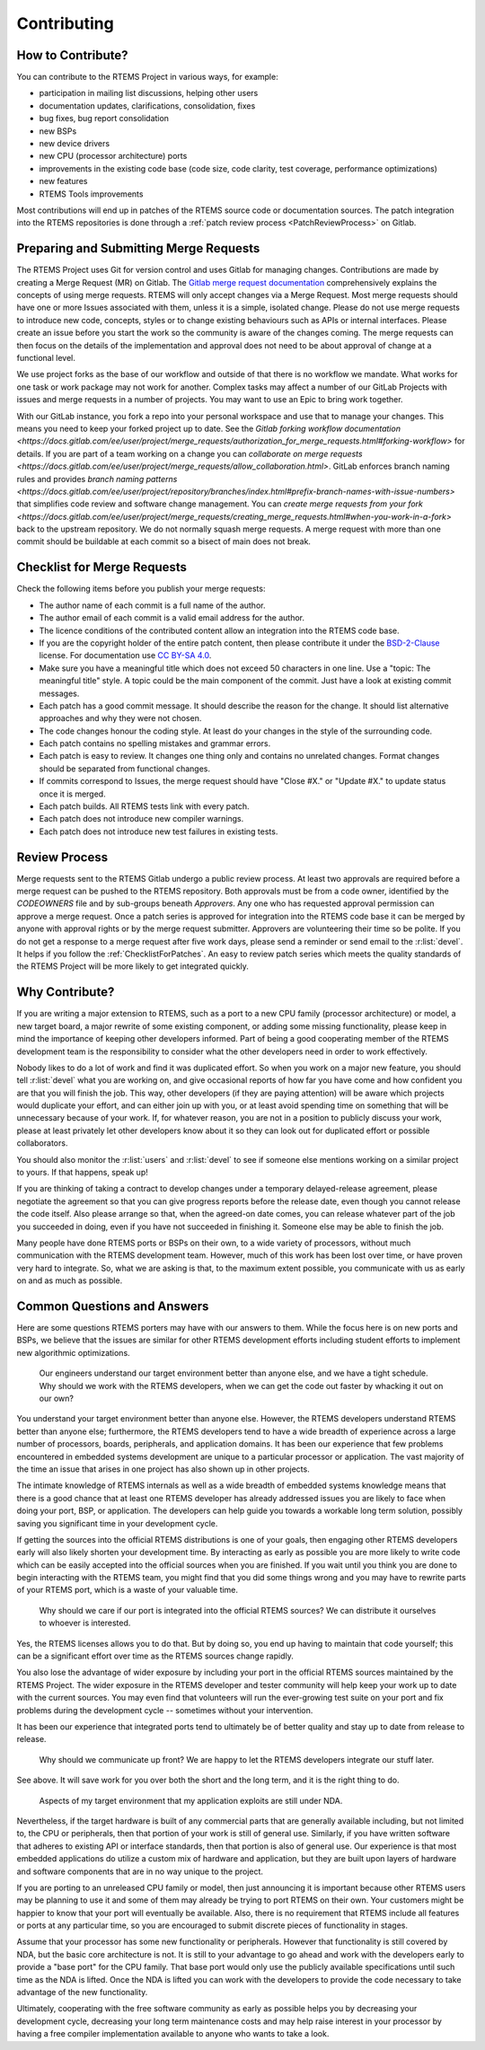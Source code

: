 .. SPDX-License-Identifier: CC-BY-SA-4.0

.. Copyright (C) 2024 Gedare Bloom
.. Copyright (C) 2019 embedded brains GmbH & Co. KG
.. Copyright (C) 2019 Sebastian Huber
.. Copyright (C) 2018 Joel Sherill
.. Copyright (C) 2016 Chris Johns <chrisj@rtems.org>

.. index:: community; developers

.. _Contributing:

Contributing
************

How to Contribute?
==================

You can contribute to the RTEMS Project in various ways, for example:

* participation in mailing list discussions, helping other users

* documentation updates, clarifications, consolidation, fixes

* bug fixes, bug report consolidation

* new BSPs

* new device drivers

* new CPU (processor architecture) ports

* improvements in the existing code base (code size, code clarity, test
  coverage, performance optimizations)

* new features

* RTEMS Tools improvements

Most contributions will end up in patches of the RTEMS source code or
documentation sources.  The patch integration into the RTEMS repositories is
done through a
:ref:`patch review process <PatchReviewProcess>`
on Gitlab.

Preparing and Submitting Merge Requests
=======================================

The RTEMS Project uses Git for version control and uses Gitlab for managing
changes. Contributions are made by creating a Merge Request (MR) on Gitlab. The
`Gitlab merge request documentation
<https://docs.gitlab.com/ee/user/project/merge_requests/>`_ comprehensively
explains the concepts of using merge requests.  RTEMS will only accept changes
via a Merge Request. Most merge requests should have one or more Issues
associated with them, unless it is a simple, isolated change. Please do not use
merge requests to introduce new code, concepts, styles or to change existing
behaviours such as APIs or internal interfaces.  Please create an issue before
you start the work so the community is aware of the changes coming.  The merge
requests can then focus on the details of the implementation and approval does
not need to be about approval of change at a functional level.

We use project forks as the base of our workflow and outside of that there is
no workflow we mandate.  What works for one task or work package may not work
for another. Complex tasks may affect a number of our GitLab Projects with
issues and merge requests in a number of projects. You may want to use an Epic
to bring work together.

With our GitLab instance, you fork a repo into your personal workspace and use
that to manage your changes.  This means you need to keep your forked project
up to date. See the `Gitlab forking workflow documentation
<https://docs.gitlab.com/ee/user/project/merge_requests/authorization_for_merge_requests.html#forking-workflow>`
for details. If you are part of a team working on a change you can `collaborate
on merge requests
<https://docs.gitlab.com/ee/user/project/merge_requests/allow_collaboration.html>`.
GitLab enforces branch naming rules and provides `branch naming patterns
<https://docs.gitlab.com/ee/user/project/repository/branches/index.html#prefix-branch-names-with-issue-numbers>`
that simplifies code review and software change management.  You can `create
merge requests from your fork
<https://docs.gitlab.com/ee/user/project/merge_requests/creating_merge_requests.html#when-you-work-in-a-fork>`
back to the upstream repository. We do not normally squash merge requests. A
merge request with more than one commit should be buildable at each commit so a
bisect of main does not break.

.. _ChecklistForPatches:

Checklist for Merge Requests
============================

Check the following items before you publish your merge requests:

* The author name of each commit is a full name of the author.

* The author email of each commit is a valid email address for the author.

* The licence conditions of the contributed content allow an integration into
  the RTEMS code base.

* If you are the copyright holder of the entire patch content, then please
  contribute it under the
  `BSD-2-Clause <https://gitlab.rtems.org/rtems/rtos/rtems/-/blob/main/LICENSE.BSD-2-Clause?ref_type=heads>`_
  license.  For documentation use
  `CC BY-SA 4.0 <https://creativecommons.org/licenses/by-sa/4.0/>`_.

* Make sure you have a meaningful title which does not exceed 50 characters in
  one line.  Use a "topic: The meaningful title" style.  A topic could be the
  main component of the commit.  Just have a look at existing commit messages.

* Each patch has a good commit message.  It should describe the reason for the
  change.  It should list alternative approaches and why they were not chosen.

* The code changes honour the coding style.  At least do your changes in the
  style of the surrounding code.

* Each patch contains no spelling mistakes and grammar errors.

* Each patch is easy to review.  It changes one thing only and contains no
  unrelated changes.  Format changes should be separated from functional
  changes.

* If commits correspond to Issues, the merge request should have "Close #X." or
  "Update #X." to update status once it is merged.

* Each patch builds.  All RTEMS tests link with every patch.

* Each patch does not introduce new compiler warnings.

* Each patch does not introduce new test failures in existing tests.

Review Process
==============

Merge requests sent to the RTEMS Gitlab undergo a public review process. At
least two approvals are required before a merge request can be pushed to the
RTEMS repository. Both approvals must be from a code owner, identified
by the `CODEOWNERS` file and by sub-groups beneath `Approvers`.
Any one who has requested approval permission can approve a merge request.
Once a patch series is approved for integration into the RTEMS code base it can
be merged by anyone with approval rights or by the merge request submitter.
Approvers are volunteering their time so be polite.  If you do not get a
response to a merge request after five work days, please send a reminder or
send email to the :r:list:`devel`.
It helps if you follow the :ref:`ChecklistForPatches`.
An easy to review patch series which meets the quality standards of the RTEMS
Project will be more likely to get integrated quickly.

Why Contribute?
===============

If you are writing a major extension to RTEMS, such as a port
to a new CPU family (processor architecture) or model, a new target board, a
major rewrite of some existing component, or adding some missing functionality,
please keep in mind the importance of keeping other developers informed.
Part of being a good cooperating member of the RTEMS development team is the
responsibility to consider what the other developers need in order
to work effectively.

Nobody likes to do a lot of work and find it was duplicated effort.
So when you work on a major new feature, you should tell
:r:list:`devel` what you are working on, and give
occasional reports of how far you have come and how confident
you are that you will finish the job. This way, other developers
(if they are paying attention) will be aware which projects would
duplicate your effort, and can either join up with you, or at
least avoid spending time on something that will be unnecessary
because of your work. If, for whatever reason, you are not in a
position to publicly discuss your work, please at least privately
let other developers know about it so they can look out for duplicated effort
or possible collaborators.

You should also monitor the :r:list:`users` and :r:list:`devel`
to see if someone else mentions working on a similar
project to yours. If that happens, speak up!

If you are thinking of taking a contract to develop changes
under a temporary delayed-release agreement, please negotiate
the agreement so that you can give progress reports before the
release date, even though you cannot release the code itself.
Also please arrange so that, when the agreed-on date comes,
you can release whatever part of the job you succeeded in doing,
even if you have not succeeded in finishing it.
Someone else may be able to finish the job.

Many people have done RTEMS ports or BSPs on their own, to a wide
variety of processors, without much communication with the RTEMS
development team. However, much of this work has been lost over
time, or have proven very hard to integrate. So, what we are asking
is that, to the maximum extent possible, you communicate with us
as early on and as much as possible.

Common Questions and Answers
============================

Here are some questions RTEMS porters may have with our answers to
them. While the focus here is on new ports and BSPs, we believe that
the issues are similar for other RTEMS development efforts including
student efforts to implement new algorithmic optimizations.

    Our engineers understand our target environment better than anyone else, and
    we have a tight schedule. Why should we work with the RTEMS developers, when
    we can get the code out faster by whacking it out on our own?

You understand your target environment better than anyone else.
However, the RTEMS developers understand RTEMS better than anyone
else; furthermore, the RTEMS developers tend to have a wide breadth
of experience across a large number of processors, boards, peripherals,
and application domains. It has been our experience that few problems
encountered in embedded systems development are unique to a particular
processor or application. The vast majority of the time an issue that
arises in one project has also shown up in other projects.

The intimate knowledge of RTEMS internals as well as a wide breadth of
embedded systems knowledge means that there is a good chance that at
least one RTEMS developer has already addressed issues you are likely
to face when doing your port, BSP, or application. The developers can
help guide you towards a workable long term solution, possibly saving
you significant time in your development cycle.

If getting the sources into the official RTEMS distributions is one of
your goals, then engaging other RTEMS developers early will also likely
shorten your development time. By interacting as early as possible you
are more likely to write code which can be easily accepted into the official
sources when you are finished. If you wait until you think you are done
to begin interacting with the RTEMS team, you might find that you did
some things wrong and you may have to rewrite parts of your RTEMS port,
which is a waste of your valuable time.

    Why should we care if our port is integrated into the official RTEMS
    sources? We can distribute it ourselves to whoever is interested.

Yes, the RTEMS licenses allows you to do that. But by doing so, you end up
having to maintain that code yourself; this can be a significant
effort over time as the RTEMS sources change rapidly.

You also lose the advantage of wider exposure by including your port
in the official RTEMS sources maintained by the RTEMS Project.
The wider exposure in the RTEMS developer and tester community will
help keep your work up to date with the current sources. You may even
find that volunteers will run the ever-growing test suite on your port
and fix problems during the development cycle -- sometimes without your
intervention.

It has been our experience that integrated ports tend to ultimately
be of better quality and stay up to date from release to release.

    Why should we communicate up front? We are happy to let the RTEMS developers
    integrate our stuff later.

See above. It will save work for you over both the short and the
long term, and it is the right thing to do.

    Aspects of my target environment that my application exploits are still
    under NDA.

Nevertheless, if the target hardware is built of any commercial parts
that are generally available including, but not limited to, the CPU
or peripherals, then that portion of your work is still of general use.
Similarly, if you have written software that adheres to existing API or
interface standards, then that portion is also of general use.
Our experience is that most embedded applications do utilize a custom
mix of hardware and application, but they are built upon layers of hardware
and software components that are in no way unique to the project.

If you are porting to an unreleased CPU family or model, then just
announcing it is important because other RTEMS users may be planning
to use it and some of them may already be trying to port RTEMS on
their own. Your customers might be happier to know that your port
will eventually be available. Also, there is no requirement that RTEMS
include all features or ports at any particular time, so you are encouraged
to submit discrete pieces of functionality in stages.

Assume that your processor has some new functionality or peripherals.
However that functionality is still covered by NDA, but the basic core
architecture is not. It is still to your advantage to go ahead and work
with the developers early to provide a "base port" for the CPU family.
That base port would only use the publicly available specifications
until such time as the NDA is lifted. Once the NDA is lifted you can
work with the developers to provide the code necessary to take
advantage of the new functionality.

Ultimately, cooperating with the free software community as early as
possible helps you by decreasing your development cycle, decreasing
your long term maintenance costs and may help raise interest in your
processor by having a free compiler implementation available to
anyone who wants to take a look.
